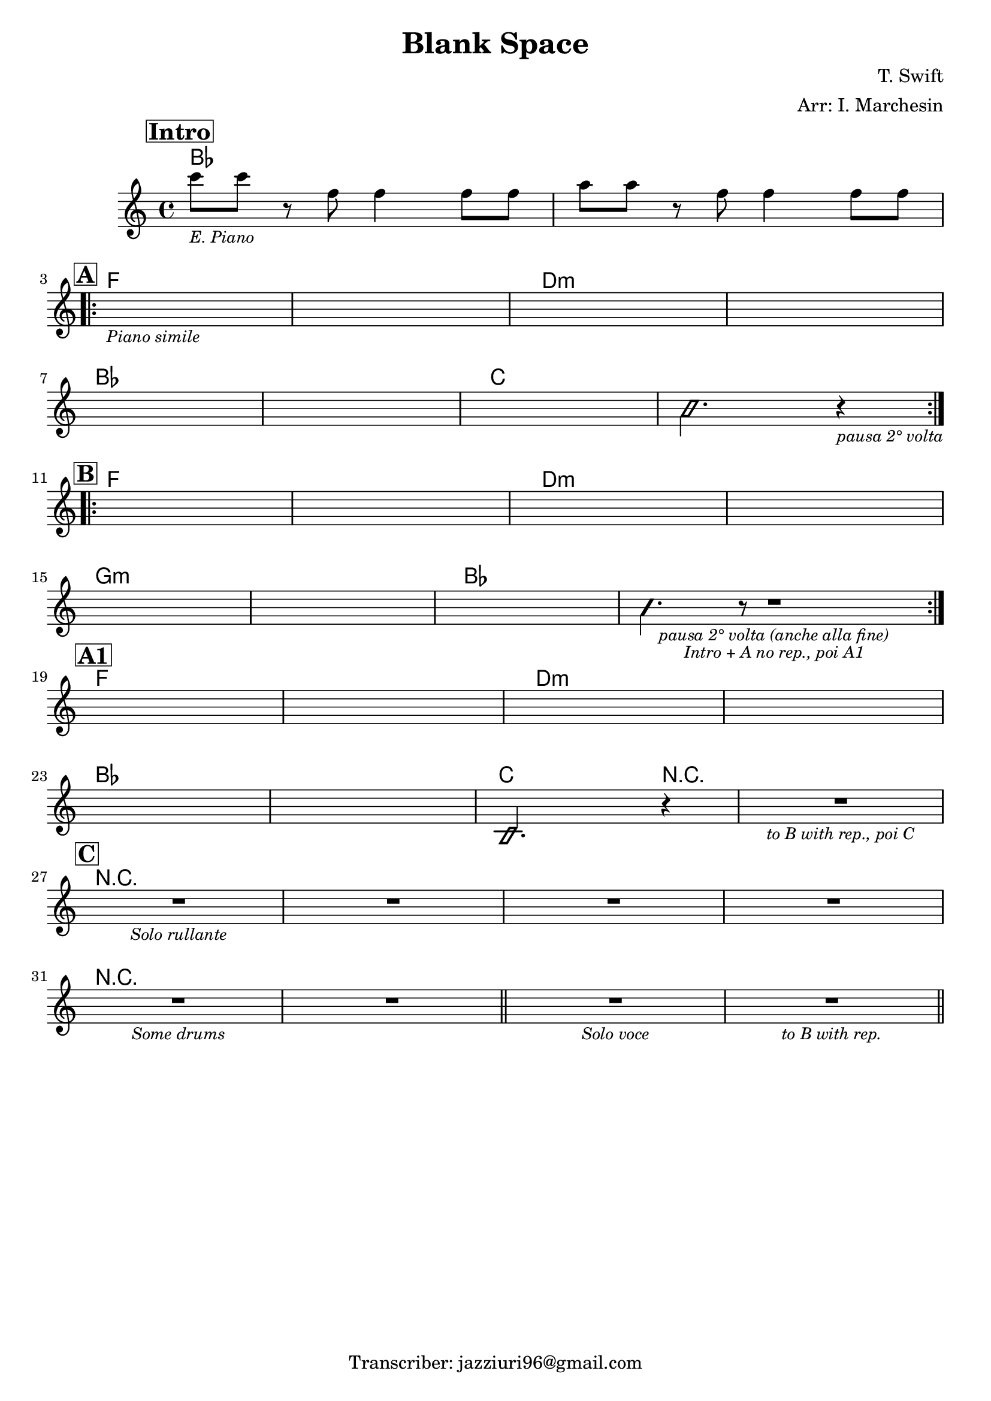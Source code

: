 \header {
  title = "Blank Space"
  piece = " "
  composer = "T. Swift"
  arranger = "Arr: I. Marchesin"
  tagline = "Transcriber: jazziuri96@gmail.com"
}

obbligato =
\relative c' {
  \clef treble
  \key c \major
  \time 4/4

  \mark \markup {\bold \box "Intro"}
  c''8_\markup {\italic \small "E. Piano"} c r f, f4 f8 f 
  a a r f f4 f8 f \break

  \mark \markup {\bold \box "A"}
  \repeat volta 2 {
  s1_\markup {\small \italic "Piano simile"}
  s
  s
  s \break
  s
  s
  s
  \improvisationOn
  b,2. r4_\markup {\small \italic "pausa 2° volta"} \break
  \improvisationOff
  }
  
  \mark \markup {\bold \box "B"}
  \repeat volta 2 {
  s1
  s
  s
  s \break
  s
  s
  s
  \improvisationOn
  b4. r8 R2_\markup {\small \italic "pausa 2° volta (anche alla fine)"}_\markup {\small \italic "Intro + A no rep., poi A1"} \break
  \improvisationOff
  }

  \mark \markup {\bold \box "A1"}
  s1
  s
  s
  s \break
  s
  s
  \improvisationOn
  b,2. r4
  \improvisationOff
  R1_\markup {\small \italic "to B with rep., poi C"} \break

  \mark \markup {\bold \box "C"}
  R1*4_\markup {\small \italic "Solo rullante"} \break
  R1*2_\markup {\small \italic "Some drums"} \bar "||"
  R1_\markup {\small \italic "Solo voce"}
  R1_\markup {\small \italic "to B with rep."} \bar "||"

}

armonie = 
\chordmode {

  %Intro
  bes1
  bes

  %A
  f1
  f
  d:m
  d:m
  bes
  bes
  c
  c

  %B
  f
  f
  d:m
  d:m
  g:m
  g:m
  bes
  bes

  %A1
  f1
  f
  d:m
  d:m
  bes
  bes
  c2. r4 
  r1

  %C
  r
  r
  r
  r
  r
  r
  r
  r

}

\score {
  <<
    \new ChordNames {
    \set chordChanges = ##t
    \armonie
    }
    \new Staff \obbligato
  >>
  \layout {}
}
